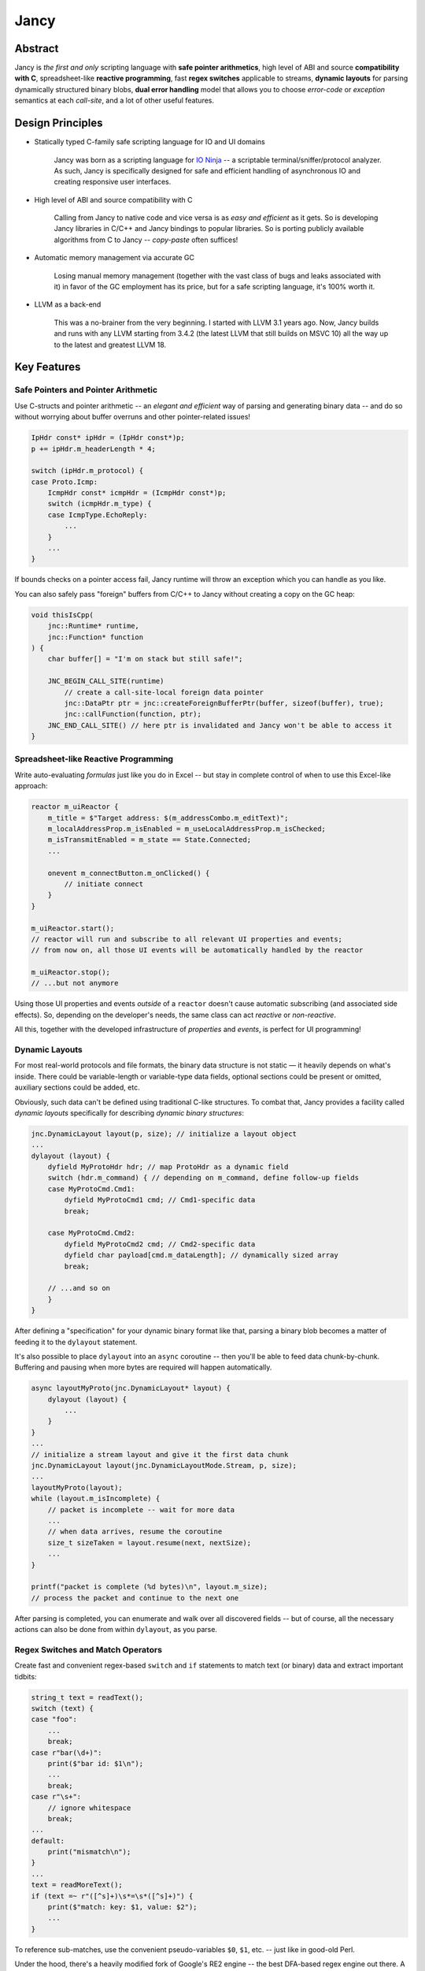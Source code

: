 .. .............................................................................
..
..  This file is part of the Jancy toolkit.
..
..  Jancy is distributed under the MIT license.
..  For details see accompanying license.txt file,
..  the public copy of which is also available at:
..  http://tibbo.com/downloads/archive/jancy/license.txt
..
.. .............................................................................

Jancy
=====

.. image:: https://github.com/vovkos/jancy/actions/workflows/ci.yml/badge.svg
    :target: https://github.com/vovkos/jancy/actions/workflows/ci.yml

Abstract
--------

.. raw:: html

    <a href="http://jancy.org"><img src="doc/mascot/jancy-new-200x380.jpg" alt="Jancy" align="right"></a>

Jancy is *the first and only* scripting language with **safe pointer arithmetics**, high level of ABI and source **compatibility with C**, spreadsheet-like **reactive programming**, fast **regex switches** applicable to streams, **dynamic layouts** for parsing dynamically structured binary blobs, **dual error handling** model that allows you to choose *error-code* or *exception* semantics at each *call-site*, and a lot of other useful features.

Design Principles
-----------------

* Statically typed C-family safe scripting language for IO and UI domains

    Jancy was born as a scripting language for `IO Ninja <https://ioninja.com>`__ -- a scriptable terminal/sniffer/protocol analyzer. As such, Jancy is specifically designed for safe and efficient handling of asynchronous IO and creating responsive user interfaces.

* High level of ABI and source compatibility with C

    Calling from Jancy to native code and vice versa is as *easy and efficient* as it gets. So is developing Jancy libraries in C/C++ and Jancy bindings to popular libraries. So is porting publicly available algorithms from C to Jancy -- *copy-paste* often suffices!

* Automatic memory management via accurate GC

    Losing manual memory management (together with the vast class of bugs and leaks associated with it) in favor of the GC employment has its price, but for a safe scripting language, it's 100% worth it.

* LLVM as a back-end

    This was a no-brainer from the very beginning. I started with LLVM 3.1 years ago. Now, Jancy builds and runs with any LLVM starting from 3.4.2 (the latest LLVM that still builds on MSVC 10) all the way up to the latest and greatest LLVM 18.

Key Features
------------

Safe Pointers and Pointer Arithmetic
~~~~~~~~~~~~~~~~~~~~~~~~~~~~~~~~~~~~

Use C-structs and pointer arithmetic -- an *elegant and efficient* way of parsing and generating binary data -- and do so without worrying about buffer overruns and other pointer-related issues!

.. code:: cpp

    IpHdr const* ipHdr = (IpHdr const*)p;
    p += ipHdr.m_headerLength * 4;

    switch (ipHdr.m_protocol) {
    case Proto.Icmp:
        IcmpHdr const* icmpHdr = (IcmpHdr const*)p;
        switch (icmpHdr.m_type) {
        case IcmpType.EchoReply:
            ...
        }
        ...
    }

If bounds checks on a pointer access fail, Jancy runtime will throw an exception which you can handle as you like.

You can also safely pass "foreign" buffers from C/C++ to Jancy without creating a copy on the GC heap:

.. code:: cpp

    void thisIsCpp(
        jnc::Runtime* runtime,
        jnc::Function* function
    ) {
        char buffer[] = "I'm on stack but still safe!";

        JNC_BEGIN_CALL_SITE(runtime)
            // create a call-site-local foreign data pointer
            jnc::DataPtr ptr = jnc::createForeignBufferPtr(buffer, sizeof(buffer), true);
            jnc::callFunction(function, ptr);
        JNC_END_CALL_SITE() // here ptr is invalidated and Jancy won't be able to access it
    }

Spreadsheet-like Reactive Programming
~~~~~~~~~~~~~~~~~~~~~~~~~~~~~~~~~~~~~

Write auto-evaluating *formulas* just like you do in Excel -- but stay in complete control of when to use this Excel-like approach:

.. code:: cpp

    reactor m_uiReactor {
        m_title = $"Target address: $(m_addressCombo.m_editText)";
        m_localAddressProp.m_isEnabled = m_useLocalAddressProp.m_isChecked;
        m_isTransmitEnabled = m_state == State.Connected;
        ...

        onevent m_connectButton.m_onClicked() {
            // initiate connect
        }
    }

    m_uiReactor.start();
    // reactor will run and subscribe to all relevant UI properties and events;
    // from now on, all those UI events will be automatically handled by the reactor

    m_uiReactor.stop();
    // ...but not anymore

Using those UI properties and events *outside* of a ``reactor`` doesn't cause automatic subscribing (and associated side effects). So, depending on the developer's needs, the same class can act *reactive* or *non-reactive*.

All this, together with the developed infrastructure of *properties* and *events*, is perfect for UI programming!

Dynamic Layouts
~~~~~~~~~~~~~~~

For most real-world protocols and file formats, the binary data structure is not static — it heavily depends on what's inside. There could be variable-length or variable-type data fields, optional sections could be present or omitted, auxiliary sections could be added, etc.

Obviously, such data can't be defined using traditional C-like structures. To combat that, Jancy provides a facility called *dynamic layouts* specifically for describing *dynamic binary structures*:

.. code:: cpp

        jnc.DynamicLayout layout(p, size); // initialize a layout object
        ...
        dylayout (layout) {
            dyfield MyProtoHdr hdr; // map ProtoHdr as a dynamic field
            switch (hdr.m_command) { // depending on m_command, define follow-up fields
            case MyProtoCmd.Cmd1:
                dyfield MyProtoCmd1 cmd; // Cmd1-specific data
                break;

            case MyProtoCmd.Cmd2:
                dyfield MyProtoCmd2 cmd; // Cmd2-specific data
                dyfield char payload[cmd.m_dataLength]; // dynamically sized array
                break;

            // ...and so on
            }
        }

After defining a "specification" for your dynamic binary format like that, parsing a binary blob becomes a matter of feeding it to the ``dylayout`` statement.

It's also possible to place ``dylayout`` into an ``async`` coroutine -- then you'll be able to feed data chunk-by-chunk. Buffering and pausing when more bytes are required will happen automatically.

.. code:: cpp

    async layoutMyProto(jnc.DynamicLayout* layout) {
        dylayout (layout) {
            ...
        }
    }
    ...
    // initialize a stream layout and give it the first data chunk
    jnc.DynamicLayout layout(jnc.DynamicLayoutMode.Stream, p, size);
    ...
    layoutMyProto(layout);
    while (layout.m_isIncomplete) {
        // packet is incomplete -- wait for more data
        ...
        // when data arrives, resume the coroutine
        size_t sizeTaken = layout.resume(next, nextSize);
        ...
    }

    printf("packet is complete (%d bytes)\n", layout.m_size);
    // process the packet and continue to the next one

After parsing is completed, you can enumerate and walk over all discovered fields -- but of course, all the necessary actions can also be done from within ``dylayout``, as you parse.

Regex Switches and Match Operators
~~~~~~~~~~~~~~~~~~~~~~~~~~~~~~~~~~

Create fast and convenient regex-based ``switch`` and ``if`` statements to match text (or binary) data and extract important tidbits:

.. code:: cpp

    string_t text = readText();
    switch (text) {
    case "foo":
        ...
        break;
    case r"bar(\d+)":
        print($"bar id: $1\n");
        ...
        break;
    case r"\s+":
        // ignore whitespace
        break;
    ...
    default:
        print("mismatch\n");
    }
    ...
    text = readMoreText();
    if (text =~ r"([^s]+)\s*=\s*([^s]+)") {
        print($"match: key: $1, value: $2");
        ...
    }

To reference sub-matches, use the convenient pseudo-variables ``$0``, ``$1``, etc. -- just like in good-old Perl.

Under the hood, there's a heavily modified fork of Google's RE2 engine -- the best DFA-based regex engine out there. A small note on the "heavily modified" part. Unlike the original RE2, the engine used in Jancy is applicable to streams! What that means is that you can feed data to a regex switch chunk by chunk:

.. code:: cpp

    // initialize a jnc.RegexState object to store the DFA state between data chunks
    jnc.RegexState state;
    ...
    // when we have the next data chunk, feed it to the regex switch
    switch (state, string_t(p, size)) {
    case "open":
        printf("open at stream offset %llx (%zd bytes)\n", $0.m_offset, $0.m_length);
        // note that when a match is scattered across multiple chunks
        // you'll have no access to the match text $0.m_text or sub-matches $1, $2, etc.
        break;
    case "close":
        ....
        break;
    ...
    default:
        switch (state.m_lastExecResult) {
        case jnc.RegexExecResult.Mismatch:
            printf("recognition error\n");
            return -1;
        case jnc.RegexExecResult.Continue:
            // still somewhere inside the regex DFA, more data needed
            // feed the upcoming data to the regex switch
            break;
        case jnc.RegexExecResult.ContinueBackward:
            printf("match end found at %llx\n", $0.m_endOffset);
            // the start of match is before the last chunk (p, size)
            // feed the preceding data to the regex switch to find it
        }
    }

Scheduled Function Pointers
~~~~~~~~~~~~~~~~~~~~~~~~~~~

*Schedulers* allow you to elegantly place the execution of a *callback* (completion routine, event handler, etc) in the correct environment -- for example, into the context of a specific thread:

.. code:: cpp

    class WorkerThread: jnc.Scheduler {
        override schedule(function* f()) {
            // enqueue f and signal worker thread event
        }
        ...
    }

Apply a binary operator ``@`` (read *"at"*) to create a *scheduled* pointer to your callback:

.. code:: cpp

    void onComplete(bool status) {
        // we are in the worker thread
    }

    WorkerThread workerThread;
    startTransaction(onComplete @ workerThread);

When the transaction completes and completion routine is finally called, ``onComplete`` is guaranteed to be executed in the context of the assigned ``workerThread``.

Async-Await (with A Cherry On Top)
~~~~~~~~~~~~~~~~~~~~~~~~~~~~~~~~~~

The async-await paradigm is becoming increasingly popular during recent years -- and righfully so. In most cases, it absolutely is **the right way** of doing asynchronous programming. As a language targeting the IO domain, Jancy fully supports async-await:

.. code:: cpp

    async void transact(char const* address) {
        await connect(address);
        await modify();
        await disconnect();

    catch:
        handleError(std.getLastError());
    }

    jnc.Promise* promise = transact();
    promise.blockingWait();

A cherry on top is that in Jancy you can easily control the *execution environment* of your ``async`` procedure with *schedulers* -- for example, run it in context of a specific thread:

.. code:: cpp

    // transact() will run in the worker thread
    jnc.Promise* promise = (transact @ m_workerThread)("my-service");

You can even switch contexts during the execution of your ``async`` procedure:

.. code:: cpp

    async void foo() {
        await thisPromise.asyncSetScheduler(m_workerThread);
        // we are in the worker thread

        await thisPromise.asyncSetScheduler(m_mainUiThread);
        // we are in the main UI thread
    }

Dual Error Handling Model
~~~~~~~~~~~~~~~~~~~~~~~~~

Both throw-catch and error-code approaches have their domains of application. Why force developers to choose one or another at the API design stage?

In Jancy you can write methods which can be *both* error-checked and caught exceptions from -- depending on what is more convenient at each particular call-site!

.. code:: cpp

    class File {
        bool errorcode open(char const* fileName);
        close();
        alias dispose = close;
    }

Use *throw-catch* semantics:

.. code:: cpp

    void foo(File* file) {
        file.open("data.bin");
        file.write(hdr, sizeof(hdr));
        file.write(data, dataSize);
        ...

    catch:
        print($"error: $!\n");

    finally:
        file.close();
    }

\...or do *error-code* checks where it works better:

.. code:: cpp

    void bar() {
        disposable File file;
        bool result = try file.open("data.bin");
        if (!result) {
            print($"can't open: $!\n");
            ...
        }
        ...
    }

On a side note, see how elegantly Jancy solves the problem of *deterministic resource release*? Create a type with a method (or an alias) named ``dispose`` -- and every ``disposable`` instance of this type will get ``dispose`` method called upon exiting the scope (no matter which exit route is taken, of course).

Dual Type Modifiers
~~~~~~~~~~~~~~~~~~~

Jancy introduces yet another cool feature called *dual type modifiers* -- i.e. modifiers that have *different meaning* depending on the context. One pattern dual modifiers apply really well to is *read-only fields*:

.. code:: cpp

    class C {
        int readonly m_readOnly;
        void foo();
    }

The ``readonly`` modifier's meaning depends on whether a call-site belongs to the *private-circle* of the namespace:

.. code:: cpp

    void C.foo() {
        m_readOnly = 10; // ok
    }

    void bar(C* c) {
        print($"c.m_readOnly = $(c.m_readOnly)\n"); // ok
        c.m_readOnly = 20; // error: cannot store to const-location
    }

No more writing dummy getters!

Another common pattern is a pointer field which *inherits mutability* from its container:

.. code:: cpp

    struct ListEntry {
        ListEntry cmut* m_next;
        variant_t m_value;
    }

The ``cmut`` modifier must be used on the type of a member -- field, method, property. The meaning of ``cmut`` then depends on whether the container is *mutable*:

.. code:: cpp

    void bar(
        ListEntry* a,
        ListEntry const* b
    ) {
        a.m_next.m_value = 10; // ok
        b.m_next.m_value = 10; // error: cannot store to const-location
    }

Implementing the equivalent functionality in C++ would require *a private field and three accessors*!

Finally, the most obvious application for dual modifiers -- *event fields*:

.. code:: cpp

    class C1 {
        event m_onCompleted();
        void work();
    }

The ``event`` modifier limits access to the methods of the underlying ``multicast`` depending on whether a call-site belongs to the *private-circle* of the namespace:

.. code:: cpp

    void C.work() {
        ...
        m_onCompleted(); // ok
    }

    void foo(C* c) {
        c.m_onCompleted += onCompleted; // adding/remove handlers is ok
        c.m_onCompleted(); // error: non-friends can't fire events
    }

Other Notable Features
----------------------

* Multiple inheritance
* Properties -- the most comprehensive implementation thereof!
* Weak events (which do not require to unsubscribe)
* Partial application for functions and properties
* Function redirection
* Extension namespaces
* Thread local storage
* Bitflag enums
* Big-endian integers
* Perl-style formatting
* Hexadecimal, raw and multi-line literals
* Opaque classes
* break<n>, continue<n>

...and many other cool and often unique features, which simply can't be covered in the quick intro.

Documentation
-------------

* `Jancy Language Manual <https://vovkos.github.io/jancy/language>`_
* `Jancy Standard Library Reference <https://vovkos.github.io/jancy/stdlib>`_
* `Jancy C API Reference <https://vovkos.github.io/jancy/api>`_
* `Jancy Compiler Overview <https://vovkos.github.io/jancy/compiler>`_
* `Jancy Grammar Reference <https://vovkos.github.io/jancy/grammar>`_
* `Jancy Build Guide <https://vovkos.github.io/jancy/build-guide>`_
